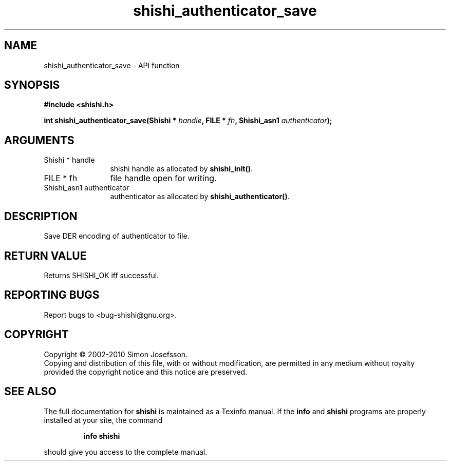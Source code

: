 .\" DO NOT MODIFY THIS FILE!  It was generated by gdoc.
.TH "shishi_authenticator_save" 3 "1.0.2" "shishi" "shishi"
.SH NAME
shishi_authenticator_save \- API function
.SH SYNOPSIS
.B #include <shishi.h>
.sp
.BI "int shishi_authenticator_save(Shishi * " handle ", FILE * " fh ", Shishi_asn1 " authenticator ");"
.SH ARGUMENTS
.IP "Shishi * handle" 12
shishi handle as allocated by \fBshishi_init()\fP.
.IP "FILE * fh" 12
file handle open for writing.
.IP "Shishi_asn1 authenticator" 12
authenticator as allocated by \fBshishi_authenticator()\fP.
.SH "DESCRIPTION"
Save DER encoding of authenticator to file.
.SH "RETURN VALUE"
Returns SHISHI_OK iff successful.
.SH "REPORTING BUGS"
Report bugs to <bug-shishi@gnu.org>.
.SH COPYRIGHT
Copyright \(co 2002-2010 Simon Josefsson.
.br
Copying and distribution of this file, with or without modification,
are permitted in any medium without royalty provided the copyright
notice and this notice are preserved.
.SH "SEE ALSO"
The full documentation for
.B shishi
is maintained as a Texinfo manual.  If the
.B info
and
.B shishi
programs are properly installed at your site, the command
.IP
.B info shishi
.PP
should give you access to the complete manual.
